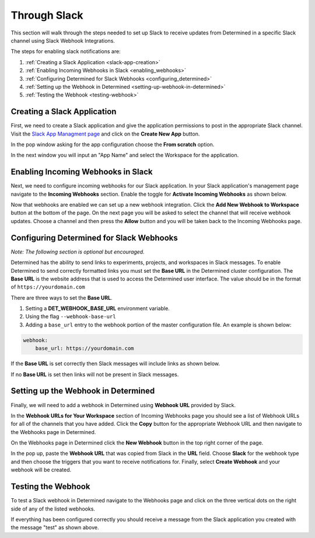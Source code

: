 ###############
 Through Slack
###############

This section will walk through the steps needed to set up Slack to receive updates from Determined
in a specific Slack channel using Slack Webhook Integrations.

The steps for enabling slack notifications are:

#. :ref:`Creating a Slack Application <slack-app-creation>`
#. :ref:`Enabling Incoming Webhooks in Slack <enabling_webhooks>`
#. :ref:`Configuring Determined for Slack Webhooks <configuring_determined>`
#. :ref:`Setting up the Webhook in Determined <setting-up-webhook-in-determined>`
#. :ref:`Testing the Webhook <testing-webhook>`

.. _slack-app-creation:

******************************
 Creating a Slack Application
******************************

First, we need to create a Slack application and give the application permissions to post in the
appropriate Slack channel. Visit the `Slack App Managment page <https://api.slack.com/apps>`_ and
click on the **Create New App** button.

In the pop window asking for the app configuration choose the **From scratch** option.

.. image:: /assets/images/slack-app-configuration.jpeg
   :width: 100%

In the next window you will input an "App Name" and select the Workspace for the application.

.. _enabling_webhooks:

*************************************
 Enabling Incoming Webhooks in Slack
*************************************

Next, we need to configure incoming webhooks for our Slack application. In your Slack application's
management page navigate to the **Incoming Webhooks** section. Enable the toggle for **Activate
Incoming Webhooks** as shown below.

.. image:: /assets/images/slack-incoming-webhooks-page.jpeg
   :width: 100%

Now that webhooks are enabled we can set up a new webhook integration. Click the **Add New Webhook
to Workspace** button at the bottom of the page. On the next page you will be asked to select the
channel that will receive webhook updates. Choose a channel and then press the **Allow** button and
you will be taken back to the Incoming Webhooks page.

.. _configuring_determined:

*******************************************
 Configuring Determined for Slack Webhooks
*******************************************

*Note: The following section is optional but encouraged.*

Determined has the ability to send links to experiments, projects, and workspaces in Slack messages.
To enable Determined to send correctly formatted links you must set the **Base URL** in the
Determined cluster configuration. The **Base URL** is the website address that is used to access the
Determined user interface. The value should be in the format of ``https://yourdomain.com``

There are three ways to set the **Base URL**.

#. Setting a **DET_WEBHOOK_BASE_URL** environment variable.
#. Using the flag ``--webhook-base-url``
#. Adding a ``base_url`` entry to the webhook portion of the master configuration file. An example
   is shown below:

.. code::

   webhook:
       base_url: https://yourdomain.com

If the **Base URL** is set correctly then Slack messages will include links as shown below.

.. image:: /assets/images/slack-message-with-links.png
   :width: 40%

If no **Base URL** is set then links will not be present in Slack messages.

.. image:: /assets/images/slack-message-without-links.png
   :width: 40%

.. _setting-up-webhook-in-determined:

**************************************
 Setting up the Webhook in Determined
**************************************

Finally, we will need to add a webhook in Determined using **Webhook URL** provided by Slack.

In the **Webhook URLs for Your Workspace** section of Incoming Webhooks page you should see a list
of Webhook URLs for all of the channels that you have added. Click the **Copy** button for the
appropriate Webhook URL and then navigate to the Webhooks page in Determined.

On the Webhooks page in Determined click the **New Webhook** button in the top right corner of the
page.

.. image:: /assets/images/slack-webhook-creation-in-determined.jpeg
   :width: 100%

In the pop up, paste the **Webhook URL** that was copied from Slack in the **URL** field. Choose
**Slack** for the webhook type and then choose the triggers that you want to receive notifications
for. Finally, select **Create Webhook** and your webhook will be created.

.. _testing-webhook:

*********************
 Testing the Webhook
*********************

To test a Slack webhook in Determined navigate to the Webhooks page and click on the three vertical
dots on the right side of any of the listed webhooks.

.. image:: /assets/images/test-webhook.png
   :width: 100%

If everything has been configured correctly you should receive a message from the Slack application
you created with the message "test" as shown above.
